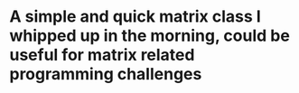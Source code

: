 * A simple and quick matrix class I whipped up in the morning, could be useful for matrix related programming challenges
